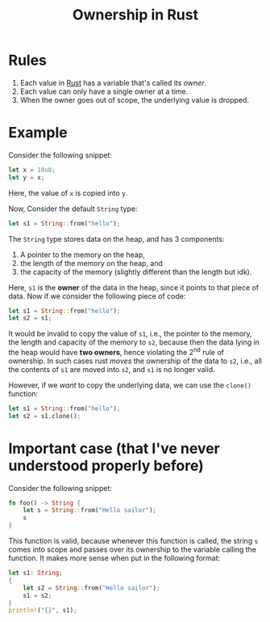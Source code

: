 :PROPERTIES:
:ID:       dfc466d8-99a0-488b-9ae7-e5bb58b3ecee
:END:
#+title: Ownership in Rust
#+filetags: :CS:

* Rules
1. Each value in [[id:4208e4ff-6603-46c1-a128-750757d7f217][Rust]] has a variable that's called its /owner/.
2. Each value can only have a single owner at a time.
3. When the owner goes out of scope, the underlying value is dropped.
* Example
Consider the following snippet:
#+begin_src rust :main yes
let x = 10u8;
let y = x;
#+end_src

Here, the value of =x= is copied into =y=. 

Now, Consider the default =String= type:
#+begin_src rust :main yes
let s1 = String::from("hello");
#+end_src

The =String= type stores data on the heap, and has 3 components:
1. A pointer to the memory on the heap,
2. the length of the memory on the heap, and
3. the capacity of the memory (slightly different than the length but idk). 

#+ATTR_HTML: :width 350
[[../assets/ownership.svg]]
Here, =s1= is the *owner* of the data in the heap, since it points to that piece of data. Now if we consider the following piece of code:

#+begin_src rust :main yes
let s1 = String::from("hello");
let s2 = s1;
#+end_src

It would be invalid to copy the value of =s1=, i.e., the pointer to the memory, the length and capacity of the memory to =s2=, because then the data lying in the heap would have *two owners*, hence violating the 2^nd rule of ownership. 
In such cases rust /moves/ the ownership of the data to =s2=, i.e., all the contents of =s1= are moved into =s2=, and =s1= is no longer valid.

However, if we /want/ to copy the underlying data, we can use the =clone()= function:
#+begin_src rust :main yes
let s1 = String::from("hello");
let s2 = s1.clone();
#+end_src

* Important case (that I've never understood properly before)
Consider the following snippet:
#+begin_src rust 
fn foo() -> String {
    let s = String::from("Hello sailor");
    s
}
#+end_src

This function is valid, because whenever this function is called, the string =s= comes into scope and passes over its ownership to the variable calling the function. It makes more sense when put in the following format:
#+begin_src rust :main yes
  let s1: String;
  {
      let s2 = String::from("Hello sailor");
      s1 = s2;
  }
  println!("{}", s1);
#+end_src

#+RESULTS:
: Hello sailor
